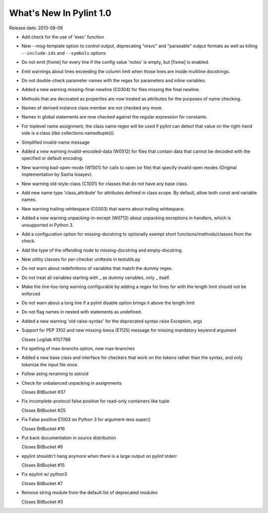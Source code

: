 **************************
  What's New In Pylint 1.0
**************************

Release date: 2013-08-06

* Add check for the use of 'exec' function

* New --msg-template option to control output, deprecating "msvc" and
  "parseable" output formats as well as killing ``--include-ids`` and ``--symbols``
  options

* Do not emit [fixme] for every line if the config value 'notes'
  is empty, but [fixme] is enabled.

* Emit warnings about lines exceeding the column limit when
  those lines are inside multiline docstrings.

* Do not double-check parameter names with the regex for parameters and
  inline variables.

* Added a new warning missing-final-newline (C0304) for files missing
  the final newline.

* Methods that are decorated as properties are now treated as attributes
  for the purposes of name checking.

* Names of derived instance class member are not checked any more.

* Names in global statements are now checked against the regular
  expression for constants.

* For toplevel name assignment, the class name regex will be used if
  pylint can detect that value on the right-hand side is a class
  (like collections.namedtuple()).

* Simplified invalid-name message

* Added a new warning invalid-encoded-data (W0512) for files that
  contain data that cannot be decoded with the specified or
  default encoding.

* New warning bad-open-mode (W1501) for calls to open (or file) that
  specify invalid open modes (Original implementation by Sasha Issayev).

* New warning old-style-class (C1001) for classes that do not have any
  base class.

* Add new name type 'class_attribute' for attributes defined
  in class scope. By default, allow both const and variable names.

* New warning trailing-whitespace (C0303) that warns about
  trailing whitespace.

* Added a new warning unpacking-in-except (W0712) about unpacking
  exceptions in handlers, which is unsupported in Python 3.

* Add a configuration option for missing-docstring to
  optionally exempt short functions/methods/classes from
  the check.

* Add the type of the offending node to missing-docstring
  and empty-docstring.

* New utility classes for per-checker unittests in testutils.py

* Do not warn about redefinitions of variables that match the
  dummy regex.

* Do not treat all variables starting with _ as dummy variables,
  only _ itself.

* Make the line-too-long warning configurable by adding a regex for lines
  for with the length limit should not be enforced

* Do not warn about a long line if a pylint disable
  option brings it above the length limit

* Do not flag names in nested with statements as undefined.

* Added a new warning 'old-raise-syntax' for the deprecated syntax
  raise Exception, args

* Support for PEP 3102 and new missing-kwoa (E1125) message for missing
  mandatory keyword argument

  Closes Logilab #107788

* Fix spelling of max-branchs option, now max-branches

* Added a new base class and interface for checkers that work on the
  tokens rather than the syntax, and only tokenize the input file
  once.

* Follow astng renaming to astroid

* Check for unbalanced unpacking in assignments

  Closes BitBucket #37

* Fix incomplete-protocol false positive for read-only containers like tuple

  Closes BitBucket #25

* Fix False positive E1003 on Python 3 for argument-less super()

  Closes BitBucket #16

* Put back documentation in source distribution

  Closes BitBucket #6

* epylint shouldn't hang anymore when there is a large output on pylint'stderr

  Closes BitBucket #15

* Fix epylint w/ python3

  Closes BitBucket #7

* Remove string module from the default list of deprecated modules

  Closes BitBucket #3
